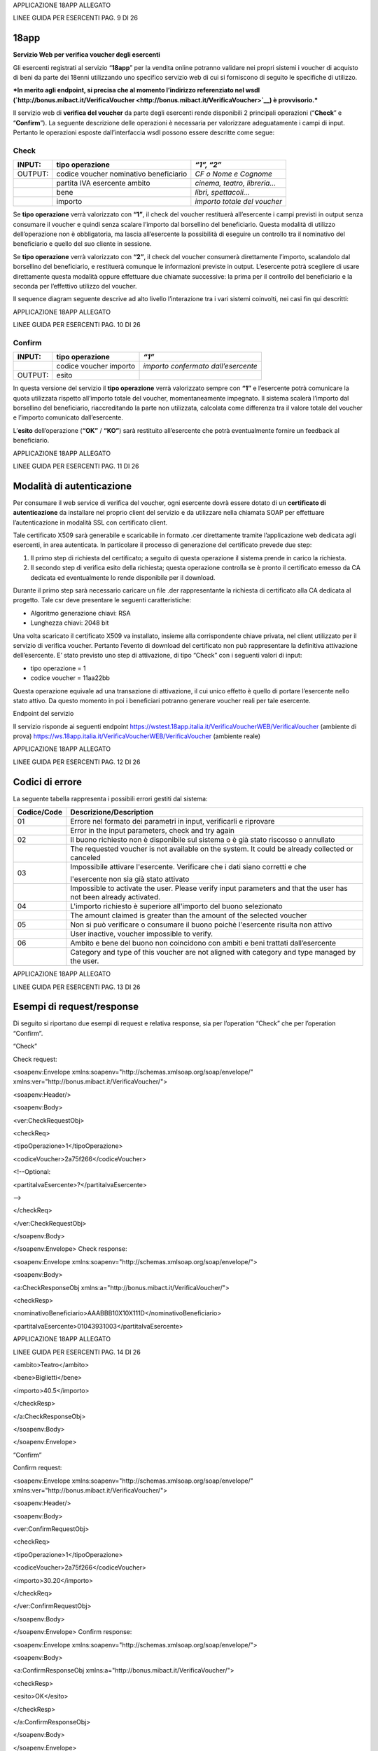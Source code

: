 APPLICAZIONE 18APP ALLEGATO

LINEE GUIDA PER ESERCENTI PAG. 9 DI 26

18app
=====

**Servizio Web per verifica voucher degli esercenti**

Gli esercenti registrati al servizio “\ **18app**\ ” per la vendita
online potranno validare nei propri sistemi i voucher di acquisto di
beni da parte dei 18enni utilizzando uno specifico servizio web di cui
si forniscono di seguito le specifiche di utilizzo.

***In merito agli endpoint, si precisa che al momento l’indirizzo
referenziato nel wsdl
(`http://bonus.mibact.it/VerificaVoucher <http://bonus.mibact.it/VerificaVoucher>`__)
è provvisorio.***

Il servizio web di **verifica del voucher** da parte degli esercenti
rende disponibili 2 principali operazioni (“**Check**\ ” e
“\ **Confirm**\ ”). La seguente descrizione delle operazioni è
necessaria per valorizzare adeguatamente i campi di input. Pertanto le
operazioni esposte dall’interfaccia wsdl possono essere descritte come
segue:

Check
'''''

+-----------------------+-----------------------+-----------------------+
| INPUT:                | tipo operazione       | *“1”, “2”*            |
+=======================+=======================+=======================+
| OUTPUT:               | codice voucher        | *CF o Nome e Cognome* |
|                       | nominativo            |                       |
|                       | beneficiario          |                       |
+-----------------------+-----------------------+-----------------------+
|                       | partita IVA esercente | *cinema, teatro,      |
|                       | ambito                | libreria…*            |
+-----------------------+-----------------------+-----------------------+
|                       | bene                  | *libri, spettacoli…*  |
+-----------------------+-----------------------+-----------------------+
|                       | importo               | *importo totale del   |
|                       |                       | voucher*              |
+-----------------------+-----------------------+-----------------------+

Se **tipo operazione** verrà valorizzato con **“1”**, il check del
voucher restituerà all’esercente i campi previsti in output senza
consumare il voucher e quindi senza scalare l’importo dal borsellino del
beneficiario. Questa modalità di utilizzo dell’operazione non è
obbligatoria, ma lascia all’esercente la possibilità di eseguire un
controllo tra il nominativo del beneficiario e quello del suo cliente in
sessione.

Se **tipo operazione** verrà valorizzato con **“2”**, il check del
voucher consumerà direttamente l’importo, scalandolo dal borsellino del
beneficiario, e restituerà comunque le informazioni previste in output.
L’esercente potrà scegliere di usare direttamente questa modalità oppure
effettuare due chiamate successive: la prima per il controllo del
beneficiario e la seconda per l’effettivo utilizzo del voucher.

Il sequence diagram seguente descrive ad alto livello l’interazione tra
i vari sistemi coinvolti, nei casi fin qui descritti:

|image0|

APPLICAZIONE 18APP ALLEGATO

LINEE GUIDA PER ESERCENTI PAG. 10 DI 26

Confirm
'''''''

+---------+------------------------+-------------------------------------+
| INPUT:  | tipo operazione        | *“1”*                               |
+=========+========================+=====================================+
|         | codice voucher importo | *importo confermato dall’esercente* |
+---------+------------------------+-------------------------------------+
| OUTPUT: | esito                  |                                     |
+---------+------------------------+-------------------------------------+

In questa versione del servizio il **tipo operazione** verrà valorizzato
sempre con **“1”** e l’esercente potrà comunicare la quota utilizzata
rispetto all’importo totale del voucher, momentaneamente impegnato. Il
sistema scalerà l’importo dal borsellino del beneficiario,
riaccreditando la parte non utilizzata, calcolata come differenza tra il
valore totale del voucher e l’importo comunicato dall’esercente.

L’\ **esito** dell’operazione (**“OK”** / **“KO”**) sarà restituito
all’esercente che potrà eventualmente fornire un feedback al
beneficiario.

APPLICAZIONE 18APP ALLEGATO

LINEE GUIDA PER ESERCENTI PAG. 11 DI 26

Modalità di autenticazione
==========================

Per consumare il web service di verifica del voucher, ogni esercente
dovrà essere dotato di un **certificato di autenticazione** da
installare nel proprio client del servizio e da utilizzare nella
chiamata SOAP per effettuare l’autenticazione in modalità SSL con
certificato client.

Tale certificato X509 sarà generabile e scaricabile in formato .cer
direttamente tramite l’applicazione web dedicata agli esercenti, in area
autenticata. In particolare il processo di generazione del certificato
prevede due step:

1. Il primo step di richiesta del certificato; a seguito di questa
   operazione il sistema prende in carico la richiesta.

2. Il secondo step di verifica esito della richiesta; questa operazione
   controlla se è pronto il certificato emesso da CA dedicata ed
   eventualmente lo rende disponibile per il download.

Durante il primo step sarà necessario caricare un file .der
rappresentante la richiesta di certificato alla CA dedicata al progetto.
Tale csr deve presentare le seguenti caratteristiche:

-  Algoritmo generazione chiavi: RSA

-  Lunghezza chiavi: 2048 bit

Una volta scaricato il certificato X509 va installato, insieme alla
corrispondente chiave privata, nel client utilizzato per il servizio di
verifica voucher. Pertanto l’evento di download del certificato non può
rappresentare la definitiva attivazione dell’esercente. E’ stato
previsto uno step di attivazione, di tipo “Check” con i seguenti valori
di input:

-  tipo operazione = 1

-  codice voucher = 11aa22bb

Questa operazione equivale ad una transazione di attivazione, il cui
unico effetto è quello di portare l’esercente nello stato attivo. Da
questo momento in poi i beneficiari potranno generare voucher reali per
tale esercente.

Endpoint del servizio

Il servizio risponde ai seguenti endpoint
`https://wstest.18app.italia.it/VerificaVoucherWEB/VerificaVoucher <https://wstest.18app.italia.it/VerificaVoucherWEB/VerificaVoucher>`__
(ambiente di prova)
`https://ws.18app.italia.it/VerificaVoucherWEB/VerificaVoucher <https://ws.18app.italia.it/VerificaVoucherWEB/VerificaVoucher>`__
(ambiente reale)

APPLICAZIONE 18APP ALLEGATO

LINEE GUIDA PER ESERCENTI PAG. 12 DI 26

Codici di errore
================

La seguente tabella rappresenta i possibili errori gestiti dal sistema:

+-----------------------------------+-----------------------------------+
| **Codice/Code**                   | **Descrizione/Description**       |
+===================================+===================================+
| 01                                | Errore nel formato dei parametri  |
|                                   | in input, verificarli e riprovare |
+-----------------------------------+-----------------------------------+
|                                   | Error in the input parameters,    |
|                                   | check and try again               |
+-----------------------------------+-----------------------------------+
| 02                                | Il buono richiesto non è          |
|                                   | disponibile sul sistema o è già   |
|                                   | stato riscosso o annullato        |
+-----------------------------------+-----------------------------------+
|                                   | The requested voucher is not      |
|                                   | available on the system. It could |
|                                   | be already collected or canceled  |
+-----------------------------------+-----------------------------------+
| 03                                | Impossibile attivare l'esercente. |
|                                   | Verificare che i dati siano       |
|                                   | corretti e che                    |
|                                   |                                   |
|                                   | l'esercente non sia già stato     |
|                                   | attivato                          |
+-----------------------------------+-----------------------------------+
|                                   | Impossible to activate the user.  |
|                                   | Please verify input parameters    |
|                                   | and that the user has not been    |
|                                   | already activated.                |
+-----------------------------------+-----------------------------------+
| 04                                | L'importo richiesto è superiore   |
|                                   | all'importo del buono selezionato |
+-----------------------------------+-----------------------------------+
|                                   | The amount claimed is greater     |
|                                   | than the amount of the selected   |
|                                   | voucher                           |
+-----------------------------------+-----------------------------------+
| 05                                | Non si può verificare o consumare |
|                                   | il buono poichè l'esercente       |
|                                   | risulta non attivo                |
+-----------------------------------+-----------------------------------+
|                                   | User inactive, voucher impossible |
|                                   | to verify.                        |
+-----------------------------------+-----------------------------------+
| 06                                | Ambito e bene del buono non       |
|                                   | coincidono con ambiti e beni      |
|                                   | trattati dall’esercente           |
+-----------------------------------+-----------------------------------+
|                                   | Category and type of this voucher |
|                                   | are not aligned with category and |
|                                   | type managed by the user.         |
+-----------------------------------+-----------------------------------+

|image1|

APPLICAZIONE 18APP ALLEGATO

LINEE GUIDA PER ESERCENTI PAG. 13 DI 26

Esempi di request/response
==========================

Di seguito si riportano due esempi di request e relativa response, sia
per l’operation “Check” che per l’operation “Confirm”.

“Check”

Check request:

<soapenv:Envelope
xmlns:soapenv="http://schemas.xmlsoap.org/soap/envelope/"
xmlns:ver="http://bonus.mibact.it/VerificaVoucher/">

<soapenv:Header/>

<soapenv:Body>

<ver:CheckRequestObj>

<checkReq>

<tipoOperazione>1</tipoOperazione>

<codiceVoucher>2a75f266</codiceVoucher>

<!--Optional:

<partitaIvaEsercente>?</partitaIvaEsercente>

-->

</checkReq>

</ver:CheckRequestObj>

</soapenv:Body>

</soapenv:Envelope> Check response:

<soapenv:Envelope
xmlns:soapenv="http://schemas.xmlsoap.org/soap/envelope/">

<soapenv:Body>

<a:CheckResponseObj xmlns:a="http://bonus.mibact.it/VerificaVoucher/">

<checkResp>

<nominativoBeneficiario>AAABBB10X10X111D</nominativoBeneficiario>

<partitaIvaEsercente>01043931003</partitaIvaEsercente>

|image2|

APPLICAZIONE 18APP ALLEGATO

LINEE GUIDA PER ESERCENTI PAG. 14 DI 26

<ambito>Teatro</ambito>

<bene>Biglietti</bene>

<importo>40.5</importo>

</checkResp>

</a:CheckResponseObj>

</soapenv:Body>

</soapenv:Envelope>

“Confirm”

Confirm request:

<soapenv:Envelope
xmlns:soapenv="http://schemas.xmlsoap.org/soap/envelope/"
xmlns:ver="http://bonus.mibact.it/VerificaVoucher/">

<soapenv:Header/>

<soapenv:Body>

<ver:ConfirmRequestObj>

<checkReq>

<tipoOperazione>1</tipoOperazione>

<codiceVoucher>2a75f266</codiceVoucher>

<importo>30.20</importo>

</checkReq>

</ver:ConfirmRequestObj>

</soapenv:Body>

</soapenv:Envelope> Confirm response:

<soapenv:Envelope
xmlns:soapenv="http://schemas.xmlsoap.org/soap/envelope/">

<soapenv:Body>

<a:ConfirmResponseObj xmlns:a="http://bonus.mibact.it/VerificaVoucher/">

<checkResp>

<esito>OK</esito>

</checkResp>

</a:ConfirmResponseObj>

</soapenv:Body>

</soapenv:Envelope>

.. |image0| image:: media/image1.png
   :width: 7.27847in
   :height: 9.82569in
.. |image1| image:: media/image3.jpeg
   :width: 7.74167in
   :height: 9.82569in
.. |image2| image:: media/image5.jpeg
   :width: 7.74167in
   :height: 9.82569in
